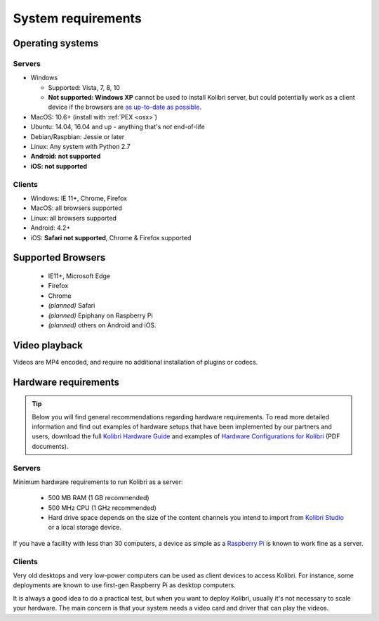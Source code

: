 .. _sys_reqs:

System requirements
===================

Operating systems
-----------------

Servers
^^^^^^^

* Windows

  - Supported: Vista, 7, 8, 10
  - **Not supported: Windows XP** cannot be used to install Kolibri server, but could potentially work as a client device if the browsers are `as up-to-date as possible <https://support.mozilla.org/en-US/questions/1173904>`_.


* MacOS: 10.6+ (install with :ref:`PEX <osx>`)
* Ubuntu: 14.04, 16.04 and up - anything that's *not* end-of-life
* Debian/Raspbian: Jessie or later
* Linux: Any system with Python 2.7
* **Android: not supported**
* **iOS: not supported**

Clients
^^^^^^^
* Windows: IE 11+, Chrome, Firefox
* MacOS: all browsers supported
* Linux: all browsers supported
* Android: 4.2+ 
* iOS: **Safari not supported**, Chrome & Firefox supported


Supported Browsers
------------------

 - IE11+, Microsoft Edge
 - Firefox
 - Chrome
 - *(planned)* Safari
 - *(planned)* Epiphany on Raspberry Pi
 - *(planned)* others on Android and  iOS.  


Video playback
--------------

Videos are MP4 encoded, and require no additional installation of plugins or codecs.


Hardware requirements
---------------------

.. tip:: Below you will find general recommendations regarding hardware requirements. To read more detailed information and find out examples of hardware setups that have been implemented by our partners and users, download the full `Kolibri Hardware Guide <https://learningequality.org/r/hardware-guide>`_ and examples of `Hardware Configurations for Kolibri <https://learningequality.org/r/hardware>`_ (PDF documents).

Servers
^^^^^^^

Minimum hardware requirements to run Kolibri as a server:

 - 500 MB RAM (1 GB recommended)
 - 500 MHz CPU (1 GHz recommended)
 - Hard drive space depends on the size of the content channels you intend to import from `Kolibri Studio <https://studio.learningequality.org/>`_ or a local storage device.

If you have a facility with less than 30 computers, a device as simple as a `Raspberry Pi <https://www.raspberrypi.org/>`_ is known to work fine as a server.

Clients
^^^^^^^

Very old desktops and very low-power computers can be used as client devices to access Kolibri. For instance, some deployments are known to use first-gen Raspberry Pi as desktop computers.

It is always a good idea to do a practical test, but when you want to deploy Kolibri, usually it's not necessary to scale your hardware. The main concern is that your system needs a video card and driver that can play the videos.
